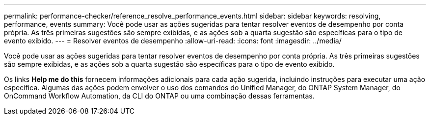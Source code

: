---
permalink: performance-checker/reference_resolve_performance_events.html 
sidebar: sidebar 
keywords: resolving, performance, events 
summary: Você pode usar as ações sugeridas para tentar resolver eventos de desempenho por conta própria. As três primeiras sugestões são sempre exibidas, e as ações sob a quarta sugestão são específicas para o tipo de evento exibido. 
---
= Resolver eventos de desempenho
:allow-uri-read: 
:icons: font
:imagesdir: ../media/


[role="lead"]
Você pode usar as ações sugeridas para tentar resolver eventos de desempenho por conta própria. As três primeiras sugestões são sempre exibidas, e as ações sob a quarta sugestão são específicas para o tipo de evento exibido.

Os links *Help me do this* fornecem informações adicionais para cada ação sugerida, incluindo instruções para executar uma ação específica. Algumas das ações podem envolver o uso dos comandos do Unified Manager, do ONTAP System Manager, do OnCommand Workflow Automation, da CLI do ONTAP ou uma combinação dessas ferramentas.
